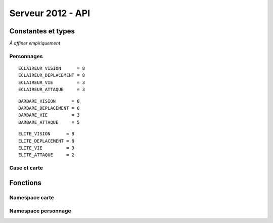 ==================
Serveur 2012 - API
==================

.. default-domain:: c

-------------------
Constantes et types
-------------------

*À affiner empiriquement*

Personnages
===========

::

  ECLAIREUR_VISION      = 8
  ECLAIREUR_DEPLACEMENT = 8
  ECLAIREUR_VIE         = 3
  ECLAIREUR_ATTAQUE     = 3

::

  BARBARE_VISION      = 8
  BARBARE_DEPLACEMENT = 8
  BARBARE_VIE         = 3
  BARBARE_ATTAQUE     = 5


::

  ELITE_VISION      = 8
  ELITE_DEPLACEMENT = 8
  ELITE_VIE         = 3
  ELITE_ATTAQUE     = 2


.. type:: personnage_classe

  Type de personnage.

  .. code-block:: c

    enum personnage_classe {
      PERSONNAGE_ECLAIREUR,
      PERSONNAGE_BARBARE,
      PERSONNAGE_ELITE,
    }

.. type:: personnage_info

  Structure représentant un personnage.

  .. code-block:: c

    struct personnage_info {
      int equipe, // l'équipe à laquelle appartient le personnage
      int vie, // la vie courrante du personnage
    }

Case et carte
=============

.. type:: position

  Représente une position sur le terrain de jeu.

  .. code-block:: c

    struct position {
      int x; // coordonnée en x
      int y; // coordonnée en y
    }

.. type:: case_type
  
  .. code-block:: c

    enum case_type {
      CASE_TYPE_HERBE,
      CASE_TYPE_ROUTE,
      CASE_TYPE_FORET,
      CASE_TYPE_MARAIS,
      CASE_TYPE_COLLINE,
      CASE_TYPE_MUR
    }

---------
Fonctions
---------

Namespace carte
===============

.. function:: position carte_taille()

  Retourne la taille de la carte sous la forme d'une :c:type:`position`
  correspondant aux coordonées du point extrême.

.. function:: case_type carte_case_type(position pos)

  Retourne la natude de la case désignée par ``pos``.

.. function:: bool carte_case_cadavre(position pos)
  
  Retourne ``true`` si un cadavre se trouve sur la case ``pos``, ``false``
  sinon.

Namespace personnage
====================

.. function:: personnage_info personnage_info(int personnage_id)

  Retourne la struction personnage_info correspondant au personnage
  ``personnage_id``.

.. function:: position array personnage_vision(int personnage_id)

  Retourne l'ensembles des cases vue par le personnage désigné par
  ``personnage_id``.
